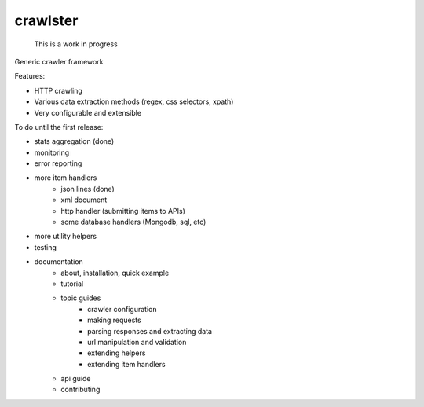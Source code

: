 crawlster
=========

    This is a work in progress

Generic crawler framework


Features:

- HTTP crawling
- Various data extraction methods (regex, css selectors, xpath)
- Very configurable and extensible


To do until the first release:

- stats aggregation (done)
- monitoring
- error reporting
- more item handlers
    - json lines (done)
    - xml document
    - http handler (submitting items to APIs)
    - some database handlers (Mongodb, sql, etc)
- more utility helpers
- testing
- documentation
    - about, installation, quick example
    - tutorial
    - topic guides
        - crawler configuration
        - making requests
        - parsing responses and extracting data
        - url manipulation and validation
        - extending helpers
        - extending item handlers
    - api guide
    - contributing
